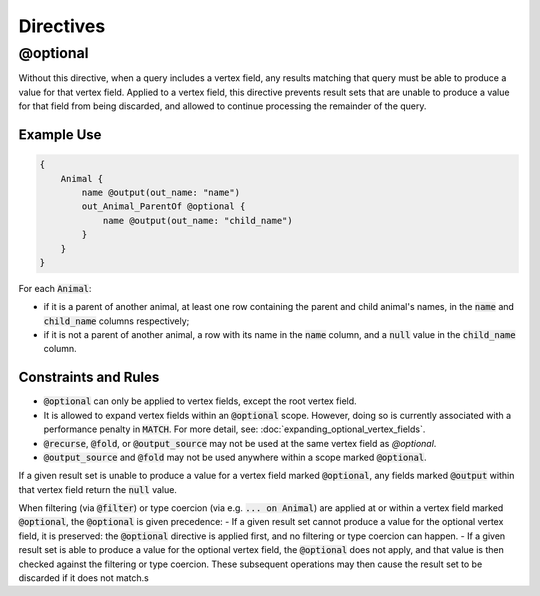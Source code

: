Directives
===========

@optional
---------

Without this directive, when a query includes a vertex field, any results matching that query
must be able to produce a value for that vertex field. Applied to a vertex field,
this directive prevents result sets that are unable to produce a value for that field from
being discarded, and allowed to continue processing the remainder of the query.

Example Use
***********
.. code-block:: python3


    {
        Animal {
            name @output(out_name: "name")
            out_Animal_ParentOf @optional {
                name @output(out_name: "child_name")
            }
        }
    }

For each :code:`Animal`:

- if it is a parent of another animal, at least one row containing the
  parent and child animal's names, in the :code:`name` and :code:`child_name` columns respectively;
- if it is not a parent of another animal, a row with its name in the :code:`name` column,
  and a :code:`null` value in the :code:`child_name` column.

Constraints and Rules
*********************
- :code:`@optional` can only be applied to vertex fields, except the root vertex field.
- It is allowed to expand vertex fields within an :code:`@optional` scope.
  However, doing so is currently associated with a performance penalty in :code:`MATCH`.
  For more detail, see: :doc:`expanding_optional_vertex_fields`.
- :code:`@recurse`, :code:`@fold`, or :code:`@output_source` may not be used at the same vertex field as `@optional`.
- :code:`@output_source` and :code:`@fold` may not be used anywhere within a scope
  marked :code:`@optional`.

If a given result set is unable to produce a value for a vertex field marked :code:`@optional`,
any fields marked :code:`@output` within that vertex field return the :code:`null` value.

When filtering (via :code:`@filter`) or type coercion (via e.g. :code:`... on Animal`) are applied
at or within a vertex field marked :code:`@optional`, the :code:`@optional` is given precedence:
- If a given result set cannot produce a value for the optional vertex field, it is preserved:
the :code:`@optional` directive is applied first, and no filtering or type coercion can happen.
- If a given result set is able to produce a value for the optional vertex field,
the :code:`@optional` does not apply, and that value is then checked against the filtering or type
coercion. These subsequent operations may then cause the result set to be discarded if it does
not match.s


